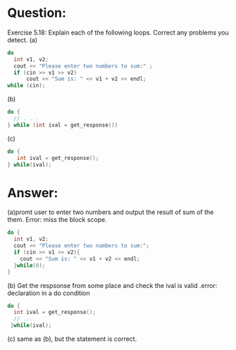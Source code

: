 * Question:
Exercise 5.18: Explain each of the following loops. Correct any problems
you detect.
(a)
#+begin_src cpp
  do
    int v1, v2;
    cout << "Please enter two numbers to sum:" ;
    if (cin >> v1 >> v2)
        cout << "Sum is: " << v1 + v2 << endl;
  while (cin);
#+end_src

(b)
#+begin_src cpp
  do {
    // . . .
  } while (int ival = get_response())
#+end_src

(c)
#+begin_src cpp
  do {
     int ival = get_response();
  } while(ival);
#+end_src

* Answer:
(a)promt user to enter two numbers and output the result of sum of the them. Error: miss the block scope.
#+begin_src cpp
  do {
    int v1, v2;
    cout << "Please enter two numbers to sum:";
    if (cin >> v1 >> v2){
      cout << "Sum is: " << v1 + v2 << endl;
    }while(0);
  }
#+end_src

(b) Get the respsonse from some place and check the ival is valid .error: declaration in a do condition
#+begin_src cpp
  do {
    int ival = get_response();
    // ...
   }while(ival);
#+end_src

(c) same as (b), but the statement is correct.
